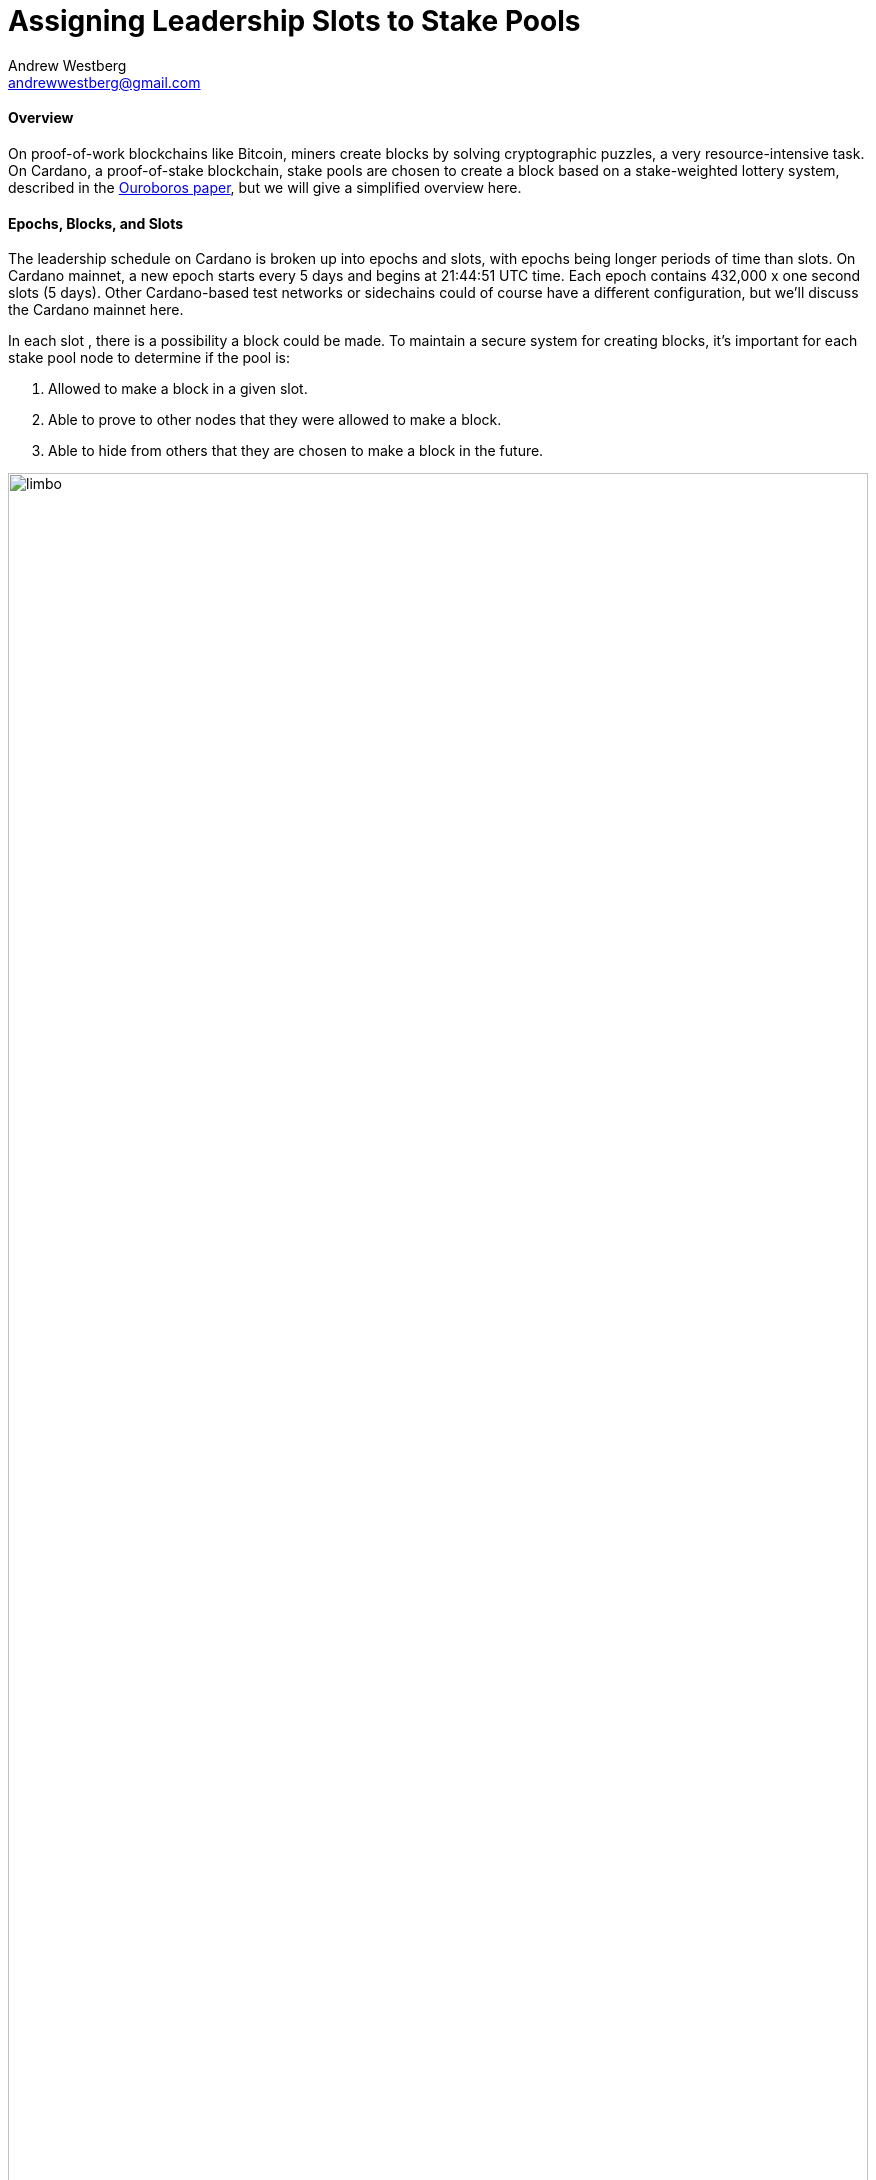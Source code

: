 = Assigning Leadership Slots to Stake Pools
Andrew Westberg <andrewwestberg@gmail.com> 
:description: How does a pool get chosen to make a block?
:sectanchors: 
:url-repo: https://github.com/input-output-hk/mastering-cardano/chapters/chapter-stake-pools-and-stake-pool-operation
:imagesdir: illustrations

==== Overview
On proof-of-work blockchains like Bitcoin, miners create blocks by solving cryptographic puzzles, a very resource-intensive task. On Cardano, a proof-of-stake blockchain, stake pools are chosen to create a block based on a stake-weighted lottery system, described in the https://eprint.iacr.org/2016/889.pdf[Ouroboros paper], but we will give a simplified overview here.

==== Epochs, Blocks, and Slots
The leadership schedule on Cardano is broken up into epochs and  slots, with epochs being longer periods of time than slots. On Cardano mainnet, a new epoch starts every 5 days and begins at 21:44:51 UTC time. Each epoch contains 432,000 x one second slots (5 days). Other Cardano-based test networks or sidechains could of course have a different configuration, but we’ll discuss the Cardano mainnet here. 

In each slot , there is a possibility a block could be made. To maintain a secure system for creating blocks, it’s important for each stake pool node to determine if the pool is:

. Allowed to make a block in a given slot.
. Able to prove to other nodes that they were allowed to make a block.
. Able to hide from others that they are chosen to make a block in the future.

image::limbo.png[width=100%,title="Limbo"]
==== Playing Limbo
To simplify the explanation of how a pool is chosen to create a block, we will treat it as a game of Limbo. In order to win at Limbo, a person (the stake pool) needs to go under the bar (a threshold value). For every slot, the bar is uniquely set to a given height for each stake pool. The height is determined by how much stake is in the pool. Larger pools have a higher bar and thus it’s easier for them to win the game (make blocks). Smaller pools will have the bar set lower for them. The bar is not set to the exact same height every time, but rather randomly placed for every pool participating and then adjusted up or down based on the stake in the pool.

To determine whether or not the stake pool has made it under the bar in a given slot, several factors are assessed. 

First is the epoch nonce value. The epoch nonce is a long random number made up of a combination of the rolling nonce, which is updated every block, and also a block hash. The rolling nonce value is selected from the block right before the start of the stability window of the previous epoch.

Currently, the stability window is 1.5 days long, so the value from the block before that window is taken. Leadership information cannot be calculated until 1.5 days before the next epoch starts for the next epoch. The second value that goes into the epoch nonce is the hash of the last block of the previous epoch. Those values are concatenated and then hashed to give us the epoch nonce. The epoch nonce value is the same for all pools.

The epoch nonce is combined with the absolute slot number and the pool’s verifiable random functon (VRF) secret key to give a random output for any given slot. This value is then weighted based on how much stake is in the pool versus the total amount of ada that is delegated in the system. If this weighted random value is less than the threshold value, the pool is allowed to create a block. The pool has successfully won the game of Limbo for that slot!

==== Security
It’s important that only the pool operator knows when they will be making a block in the future. For this reason, the pool’s VRF secret key is used to check for leadership selection. The pool’s VRF public key is published on the blockchain. Because of this, it’s impossible for anyone other than the pool operator to know when they have a potential block-making opportunity. Other nodes can verify the VRF signature of the block using the pool’s public VRF key only after the fact to ensure the algorithm is fair and that the pool was allowed to make the block. Due to this secrecy, security is preserved, and it is untenable for an attacker to perform any type of DDoS attack against any particular stake pool.
